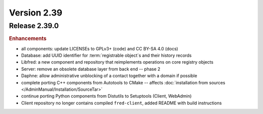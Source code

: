 


Version 2.39
==========================



Release 2.39.0
----------------

.. rubric:: Enhancements

* all components: update LICENSEs to GPLv3+ (code) and CC BY-SA 4.0 (docs)
* Database: add UUID identifier for :term:`registrable object`\ s and their history records
* Libfred: a new component and repository that reimplements operations on core registry objects
* Server: remove an obsolete database layer from back end -- phase 2
* Daphne: allow administrative unblocking of a contact together with a domain if possible
* complete porting C++ components from Autotools to CMake -- affects :doc:`installation from sources </AdminManual/Installation/SourceTar>`
* continue porting Python components from Distutils to Setuptools (Client, WebAdmin)
* Client repository no longer contains compiled ``fred-client``, added README with build instructions

